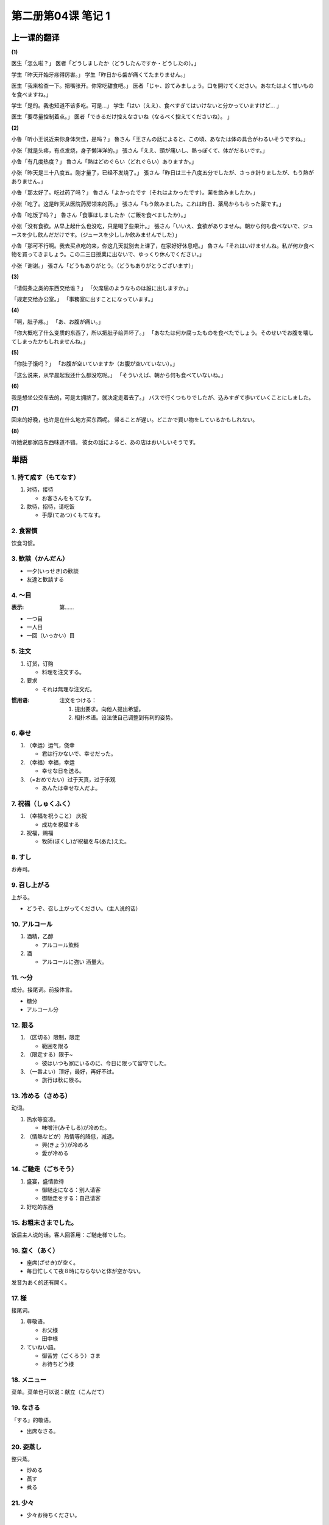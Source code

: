 ﻿第二册第04课 笔记 1
===================

上一课的翻译
------------

**(1)**

医生「怎么啦？」
医者「どうしましたか（どうしたんですか・どうしたの）。」

学生「昨天开始牙疼得厉害。」
学生「昨日から歯が痛くてたまりません。」

医生「我来检查一下。把嘴张开。你常吃甜食吧。」
医者「じゃ、診てみましょう。口を開けてください。あなたはよく甘いものを食べますね。」

学生「是的。我也知道不该多吃。可是…」
学生「はい（ええ）、食べすぎてはいけないと分かっていますけど… 」

医生「要尽量控制着点。」
医者「できるだけ控えなさいね（なるべく控えてくださいね）。 」


**(2)**

小鲁「听小王说近来你身体欠佳，是吗？」
魯さん「王さんの話によると、この頃、あなたは体の具合がわるいそうですね。」

小张「就是头疼，有点发烧，身子懒洋洋的。」
張さん「ええ、頭が痛いし、熱っぽくて、体がだるいです。」

小鲁「有几度热度？」
魯さん「熱はどのぐらい（どれぐらい）ありますか。」

小张「昨天是三十八度五。刚才量了，已经不发烧了。」
張さん「昨日は三十八度五分でしたが、さっき計りましたが、もう熱がありません。」

小鲁「那太好了。吃过药了吗？」
魯さん「よかったです（それはよかったです）。薬を飲みましたか。」

小张「吃了。这是昨天从医院药房领来的药。」
張さん「もう飲みました。これは昨日、薬局からもらった薬です。」

小鲁「吃饭了吗？」
魯さん「食事はしましたか（ご飯を食べましたか）。」

小张「没有食欲。从早上起什么也没吃，只是喝了些果汁。」
張さん「いいえ、食欲がありません。朝から何も食べないで、ジュースを少し飲んだだけです。（ジュースを少ししか飲みませんでした）」

小鲁「那可不行啊。我去买点吃的来，你这几天就别去上课了，在家好好休息吧。」
魯さん「それはいけませんね。私が何か食べ物を買ってきましょう。この二三日授業に出ないで、ゆっくり休んでください。」

小张「谢谢。」
張さん「どうもありがとう。（どうもありがとうございます）」

**(3)**

「请假条之类的东西交给谁？」
「欠席届のようなものは誰に出しますか。」

「规定交给办公室。」
「事務室に出すことになっています。」

**(4)**

「啊，肚子疼。」
「あ、お腹が痛い。」

「你大概吃了什么变质的东西了，所以把肚子给弄坏了。」
「あなたは何か腐ったものを食べたでしょう。そのせいでお腹を壊してしまったかもしれませんね。」  

**(5)**

「你肚子饿吗？」
「お腹が空いていますか（お腹が空いていない）。」

「这么说来，从早晨起我还什么都没吃呢。」
「そういえば、朝から何も食べていないね。」

**(6)**

我是想坐公交车去的，可是太拥挤了，就决定走着去了。」
バスで行くつもりでしたが、込みすぎて歩いていくことにしました。

**(7)**

回来的好晚，也许是在什么地方买东西呢。
帰ることが遅い。どこかで買い物をしているかもしれない。

**(8)**

听她说那家店东西味道不错。
彼女の話によると、あの店はおいしいそうです。

単語
----

1. 持て成す（もてなす）
~~~~~~~~~~~~~~~~~~~~~~~

1. 对待，接待

   * お客さんをもてなす。   

2. 款待，招待，请吃饭

   * 手厚(てあつ)くもてなす。

2. 食習慣
~~~~~~~~~

饮食习惯。

3. 歓談（かんだん）
~~~~~~~~~~~~~~~~~~~

* 一夕(いっせき)の歓談
* 友達と歓談する 

4. ～目
~~~~~~~

:表示: 第……

* 一つ目
* 一人目
* 一回（いっかい）目

5. 注文
~~~~~~~

1. 订货，订购

   * 料理を注文する。　　　
   
2. 要求

   * それは無理な注文だ。
   
:惯用语:
    注文をつける：

    1. 提出要求。向他人提出希望。
    
    2. 相扑术语。设法使自己调整到有利的姿势。

6. 幸せ
~~~~~~~

1. （幸运）运气，侥幸

   * 君は行かないで、幸せだった。
 
2. （幸福）幸福，幸运

   * 幸せな日を送る。 

3. （=おめでたい）过于天真，过于乐观

   * あんたは幸せな人だよ。

7. 祝福（しゅくふく）
~~~~~~~~~~~~~~~~~~~~~

1. （幸福を祝うこと） 庆祝

   * 成功を祝福する　　　　　　
   
2. 祝福，赐福

   * 牧師(ぼくし)が祝福を与(あた)えた。

8. すし
~~~~~~~

お寿司。

9. 召し上がる
~~~~~~~~~~~~~~

上がる。

* どうぞ、召し上がってください。（主人说的话）


10. アルコール
~~~~~~~~~~~~~~

1. 酒精，乙醇

   * アルコール飲料
   
2. 酒

   * アルコールに強い  酒量大。

11. ～分
~~~~~~~~

成分。接尾词。前接体言。

* 糖分　
* アルコール分


12. 限る
~~~~~~~~

1. （区切る）限制，限定

   * 範囲を限る
   
2. （限定する）限于~

   * 彼はいつも家にいるのに、今日に限って留守でした。
   
3. （一番よい）顶好，最好，再好不过。

   * 旅行は秋に限る。

13. 冷める（さめる）
~~~~~~~~~~~~~~~~~~~~

动词。

1. 热水等变凉。

   * 味噌汁(みそしる)が冷めた。

2. （情熱などが）热情等的降低，减退。

   * 興(きょう)が冷める
   * 愛が冷める
   
14. ご馳走（ごちそう）
~~~~~~~~~~~~~~~~~~~~~~

1. 盛宴，盛情款待

   * 御馳走になる：别人请客
   * 御馳走をする：自己请客
   
2. 好吃的东西

15. お粗末さまでした。
~~~~~~~~~~~~~~~~~~~~~~

饭后主人说的话。客人回答用：ご馳走様でした。

16. 空く（あく）
~~~~~~~~~~~~~~~~

* 座席(ざせき)が空く。
* 毎日忙しくて夜８時にならないと体が空かない。 

发音为あく的还有開く。

17. 様
~~~~~~

接尾词。

1. 尊敬语。

   * お父様
   * 田中様
   
2. ていねい語。

   * 御苦労（ごくろう）さま
   * お待ちどう様
   
18. メニュー
~~~~~~~~~~~~

菜单。菜单也可以说：献立（こんだて）

19. なさる
~~~~~~~~~~

「する」的敬语。

* 出席なさる。

20. 姿蒸し
~~~~~~~~~~

整只蒸。

* 炒める　　
* 蒸す　
* 煮る 

21. 少々
~~~~~~~~

* 少々お待ちください。 

22. お待たせしました
~~~~~~~~~~~~~~~~~~~~

更客气的说法：お待たせいたしました。

23. うん
~~~~~~~~

1. 表同意

   * うん、承知(しょうち)した。
   
2. 表想起了什么。

   * うん、そうだ、君に言っておくことがあった。
   
3. 表示哼哼的声音

   * んと言って倒れた。
   
24. 甘い（うまい）
~~~~~~~~~~~~~~~~~~

1. 发音为うまい。写作：美味い、甘い、旨い。表示：好吃，美味

   * うまい料理　
   
② 发音为うまい。写作：上手い、巧い。表示：巧妙，高明

   * 字が上手い

25. 勘定（かんじょう）
~~~~~~~~~~~~~~~~~~~~~~

1. （計算する）计数，计算

   * 数字を勘定する 

2. 收支，货款计算

   * 勘定が合う　　　
　
3. 账款，账目账单

   * 現金(げんきん)勘定

4. 考虑

   * こんな細かいことまで勘定に入れられない。
   
26. 様式（ようしき）
~~~~~~~~~~~~~~~~~~~~

1. （あり方）样式，方式・   

   * 国によって生活の様式が違う。
   　　　　
2. （形式）一定的形式，格式

   * 書類(しょるい)の様式を改(あらた)める。
   
3. 式样，风格，格调

   * ロマネスク様式 

27. 年代
~~~~~~~~

* 六十年代

28. 改革放
~~~~~~~~~~

* 教育改革放　
* 文字改革放

改革……：～を改革する　

29. 開放（かいほう）
~~~~~~~~~~~~~~~~~~~~

1. 打开，敞开

   * 窓を開放して空気を入れ替える。

2. 开放，公开

   * 博物館は一般に開放されている。

30. 高度（こうど）
~~~~~~~~~~~~~~~~~~

1. 高度，海拔

   * 高度を図る

2. 高度，高速度

   * 高度な技術

31. 成長期
~~~~~~~~~~

* 経済高度成長期

32. 所得（しょとく）
~~~~~~~~~~~~~~~~~~~~

1. （収入）所得，收入

* 月15万円の所得がある。　

2. （自分のものとする）成为自己的东西，所有

* これは当然(とうぜん)私の所得になる。

33. 著しい（いちじるしい）
~~~~~~~~~~~~~~~~~~~~~~~~~~

1. 显著，显然，明显

   * 進歩の跡(あと)が著しい。
   
2. 非常，异常

   * 著しい差異(さい)がある。
   
34. 伸びる（のびる）
~~~~~~~~~~~~~~~~~~~~

「伸びる」和「延びる」发音相同。

伸びる
""""""

1. 长度等的伸长

   * 枝(えだ)が伸びる
   
2. 舒展

   * 皺(しわ)が伸びる　
   
3. 势力、才能等的增长

   * 売り上げが伸びる

延びる
""""""

1. 延长 

   * 寿命(じゅみょう)が延びる
   
2. 推迟，延期 

   * 開会(かいかい)が延びる
   
35. 洗濯機
~~~~~~~~~~

洗濯する

36. 家事（かじ）
~~~~~~~~~~~~~~~~

家务事。发音相同的「火事（かじ）」表示火灾。

37. こうした
~~~~~~~~~~~~

连体词。

* そうした
* ああした

38. 質（しつ）
~~~~~~~~~~~~~~

1. 质量

   * 質が悪い
   
2. （持ち前）性质，品质，素质

   * 生徒の質が低下している。
   
39. 人々
~~~~~~~~

1. 许多人

   * 街を行く人々
    
2. 各个人，每个人，人人

   * 人々はみな彼を信じている。

40. 紅茶
~~~~~~~~

* 緑茶(りょくちゃ)　
* ジャスミン茶  茉莉花茶。

41. 好む（このむ）
~~~~~~~~~~~~~~~~~~

他五。爱好。名词：好み

* 都会生活を好まない。

42. 急激（きゅうげき）
~~~~~~~~~~~~~~~~~~~~~~

* 国際情勢が急激に変化する。


43. 顕著（けんちょ）
~~~~~~~~~~~~~~~~~~~~

* 顕著な事実
* 顕著な発達を遂げる

44. 家族団欒
~~~~~~~~~~~~

一家团聚，也可以说成：家族そろって

45. 減る（へる）
~~~~~~~~~~~~~~~~

特殊的五段动词。

1. （少なくなる）变少，减少

   * 体重が四キロ減った。
   
2. 磨损

   * この鉛筆は書きやすいけれども、先がすぐ減る。
   
3. 饿

   * お腹が減った。 

